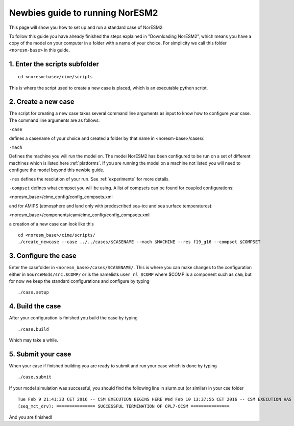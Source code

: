 .. _newbie-guide:

Newbies guide to running NorESM2
================================            
This page will show you how to set up and run a standard case of NorESM2.

To follow this guide you have already finished the steps explained in "Downloading NorESM2", which means you have a copy of the model on your computer in a folder with a name of your choice. For simplicity we call this folder ``<noresm-base>`` in this guide.


1. Enter the scripts subfolder
------------------------------
::

  cd <noresm-base>/cime/scripts

This is where the script used to create a new case is placed, which is an executable python script.


2. Create a new case
--------------------
The script for creating a new case takes several command line arguments as input to know how to configure your case.
The command line arguments are as follows:

``-case``

defines a casename of your choice and created a folder by that name in <noresm-base>/cases/.

``-mach``

Defines the machine you will run the model on. The model NorESM2 has been configured to be run on a set of different machines which is listed here :ref:`platforms`. If you are running the model on a machine not listed you will need to configure the model beyond this newbie guide. 

``-res``
defines the resolution of your run. See :ref:`experiments` for more details.

``-compset``
defines what compset you will be using. A list of compsets can be found for coupled configurations:

<noresm_base>/cime_config/config_compsets.xml

and for AMIPS (atmosphere and land only with predescribed sea-ice and sea surface temperatures):

<noresm_base>/components/cam/cime_config/config_compsets.xml

a creation of a new case can look like this
:: 
  cd <noresm_base>/cime/scripts/
  ./create_newcase --case ../../cases/$CASENAME --mach $MACHINE --res f19_g16 --compset $COMPSET

3. Configure the case
---------------------
Enter the casefolder in ``<noresm_base>/cases/$CASENAME/``. This is where you can make changes to the configuration either in ``SourceMods/src.$COMP/`` or is the namelists ``user_nl_$COMP`` where $COMP is a component such as ``cam``, but for now we keep the standard configurations and configure by typing 
::

  ./case.setup
  
4. Build the case
-----------------
After your configuration is finished you build the case by typing 
::
  ./case.build

Which may take a while.

5. Submit your case
-------------------
When your case if finished building you are ready to submit and run your case which is done by typing
::
  ./case.submit
  
If your model simulation was successful, you should find the following line in slurm.out (or similar) in your cse folder 

::

  Tue Feb 9 21:41:33 CET 2016 -- CSM EXECUTION BEGINS HERE Wed Feb 10 13:37:56 CET 2016 -- CSM EXECUTION HAS FINISHED  
  (seq_mct_drv): =============== SUCCESSFUL TERMINATION OF CPL7-CCSM =============== 

::


And you are finished!

